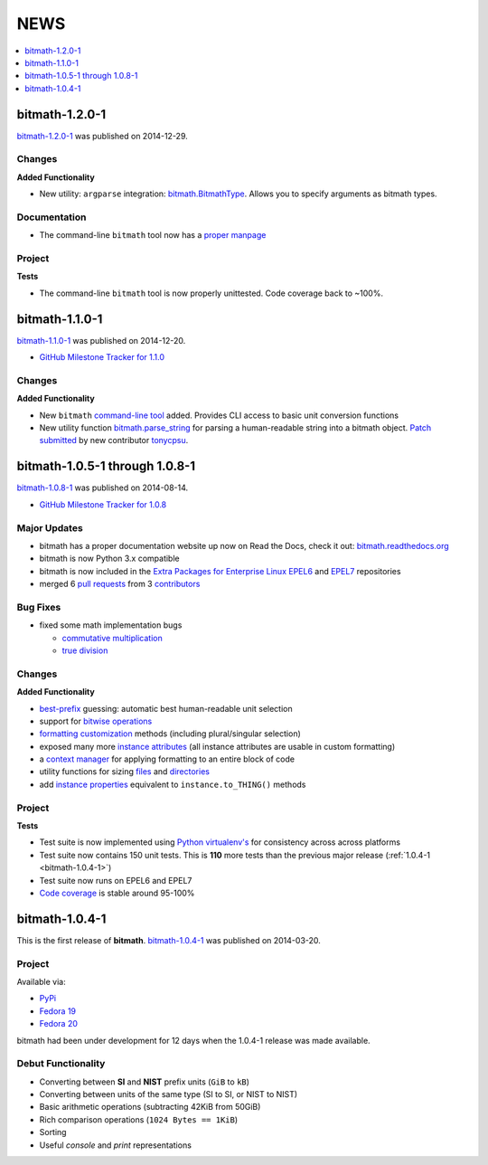 NEWS
####

.. contents::
   :depth: 1
   :local:


.. _bitmath-1.2.0-0:

bitmath-1.2.0-1
***************

`bitmath-1.2.0-1
<https://github.com/tbielawa/bitmath/releases/tag/1.2.0-1>`_ was
published on 2014-12-29.

Changes
=======

**Added Functionality**

* New utility: ``argparse`` integration: `bitmath.BitmathType
  <https://bitmath.readthedocs.org/en/latest/module.html#argparse>`_.
  Allows you to specify arguments as bitmath types.

Documentation
=============

* The command-line ``bitmath`` tool now has a `proper manpage
  <https://github.com/tbielawa/bitmath/blob/master/bitmath.1.asciidoc.in>`_

Project
=======

**Tests**

* The command-line ``bitmath`` tool is now properly unittested. Code
  coverage back to ~100%.


.. _bitmath-1.1.0-0:

bitmath-1.1.0-1
***************

`bitmath-1.1.0-1
<https://github.com/tbielawa/bitmath/releases/tag/1.1.0-1>`_ was
published on 2014-12-20.

* `GitHub Milestone Tracker for 1.1.0 <https://github.com/tbielawa/bitmath/milestones/1.1.0>`_

Changes
=======

**Added Functionality**

* New ``bitmath`` `command-line tool
  <https://github.com/tbielawa/bitmath/issues/35>`_ added. Provides
  CLI access to basic unit conversion functions
* New utility function `bitmath.parse_string
  <http://bitmath.readthedocs.org/en/latest//module.html#bitmath-parse-string>`_
  for parsing a human-readable string into a bitmath object. `Patch
  submitted <https://github.com/tbielawa/bitmath/pull/42>`_ by new
  contributor `tonycpsu <https://github.com/tonycpsu>`_.

.. _bitmath-1.0.8-1:

bitmath-1.0.5-1 through 1.0.8-1
*******************************

`bitmath-1.0.8-1
<https://github.com/tbielawa/bitmath/releases/tag/1.0.8-1>`_ was
published on 2014-08-14.

* `GitHub Milestone Tracker for 1.0.8 <https://github.com/tbielawa/bitmath/issues?q=milestone%3A1.0.8>`_

Major Updates
=============

* bitmath has a proper documentation website up now on Read the Docs,
  check it out: `bitmath.readthedocs.org
  <http://bitmath.readthedocs.org/en/latest/>`_
* bitmath is now Python 3.x compatible
* bitmath is now included in the `Extra Packages for Enterprise Linux
  <https://fedoraproject.org/wiki/EPEL>`_ `EPEL6
  <http://dl.fedoraproject.org/pub/epel/6/x86_64/repoview/python-bitmath.html>`_
  and `EPEL7
  <http://dl.fedoraproject.org/pub/epel/7/x86_64/repoview/python-bitmath.html>`_
  repositories
* merged 6 `pull requests
  <https://github.com/tbielawa/bitmath/pulls?q=is%3Apr+closed%3A%3C2014-08-28>`_
  from 3 `contributors
  <https://github.com/tbielawa/bitmath/graphs/contributors>`_

Bug Fixes
=========

* fixed some math implementation bugs

  * `commutative multiplication <https://github.com/tbielawa/bitmath/issues/18>`_
  * `true division <https://github.com/tbielawa/bitmath/issues/2>`_

Changes
=======

**Added Functionality**

* `best-prefix
  <http://bitmath.readthedocs.org/en/latest/instances.html#best-prefix>`_
  guessing: automatic best human-readable unit selection
* support for `bitwise operations
  <http://bitmath.readthedocs.org/en/latest/simple_examples.html#bitwise-operations>`_
* `formatting customization
  <http://bitmath.readthedocs.org/en/latest/instances.html#format>`_
  methods (including plural/singular selection)
* exposed many more `instance attributes
  <http://bitmath.readthedocs.org/en/latest/instances.html#instances-attributes>`_
  (all instance attributes are usable in custom formatting)
* a `context manager
  <http://bitmath.readthedocs.org/en/latest/module.html#bitmath-format>`_
  for applying formatting to an entire block of code
* utility functions for sizing `files
  <http://bitmath.readthedocs.org/en/latest/module.html#bitmath-getsize>`_
  and `directories
  <http://bitmath.readthedocs.org/en/latest/module.html#bitmath-listdir>`_
* add `instance properties
  <http://bitmath.readthedocs.org/en/latest/instances.html#instance-properties>`_
  equivalent to ``instance.to_THING()`` methods

Project
=======

**Tests**

* Test suite is now implemented using `Python virtualenv's
  <https://github.com/tbielawa/bitmath/blob/master/Makefile#L177>`_
  for consistency across across platforms
* Test suite now contains 150 unit tests. This is **110** more tests
  than the previous major release (:ref:`1.0.4-1 <bitmath-1.0.4-1>`)
* Test suite now runs on EPEL6 and EPEL7
* `Code coverage
  <https://coveralls.io/r/tbielawa/bitmath?branch=master>`_ is stable
  around 95-100%


.. _bitmath-1.0.4-1:

bitmath-1.0.4-1
***************

This is the first release of **bitmath**. `bitmath-1.0.4-1
<https://github.com/tbielawa/bitmath/releases/tag/1.0.4-1>`_ was
published on 2014-03-20.

Project
=======

Available via:

* `PyPi <https://pypi.python.org/pypi/bitmath/>`_
* `Fedora 19 <https://admin.fedoraproject.org/updates/FEDORA-2014-4235/python-bitmath-1.0.4-1.fc19>`_
* `Fedora 20 <https://admin.fedoraproject.org/updates/FEDORA-2014-4235/python-bitmath-1.0.4-1.fc20>`_

bitmath had been under development for 12 days when the 1.0.4-1
release was made available.

Debut Functionality
===================

* Converting between **SI** and **NIST** prefix units (``GiB`` to ``kB``)
* Converting between units of the same type (SI to SI, or NIST to NIST)
* Basic arithmetic operations (subtracting 42KiB from 50GiB)
* Rich comparison operations (``1024 Bytes == 1KiB``)
* Sorting
* Useful *console* and *print* representations
